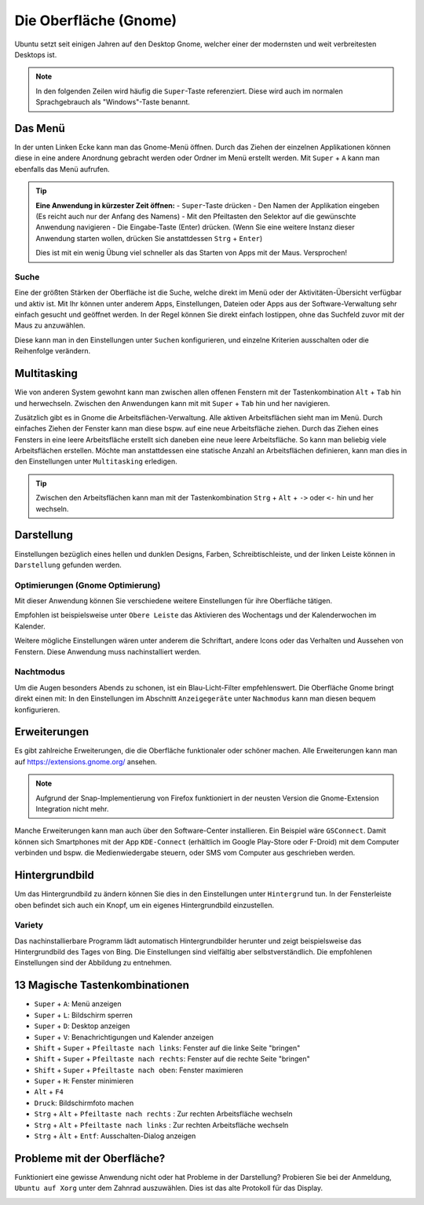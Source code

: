 Die Oberfläche (Gnome)
======================

Ubuntu setzt seit einigen Jahren auf den Desktop Gnome, welcher einer der modernsten und weit verbreitesten Desktops ist.

.. note::
    In den folgenden Zeilen wird häufig die ``Super``-Taste referenziert. Diese wird auch im normalen Sprachgebrauch als "Windows"-Taste benannt.

Das Menü
--------

In der unten Linken Ecke kann man das Gnome-Menü öffnen.
Durch das Ziehen der einzelnen Applikationen können diese in eine andere Anordnung gebracht werden oder Ordner im Menü erstellt werden.
Mit ``Super`` + ``A`` kann man ebenfalls das Menü aufrufen.

.. tip::
    **Eine Anwendung in kürzester Zeit öffnen:**
    - ``Super``-Taste drücken
    - Den Namen der Applikation eingeben (Es reicht auch nur der Anfang des Namens)
    - Mit den Pfeiltasten den Selektor auf die gewünschte Anwendung navigieren
    - Die Eingabe-Taste (Enter) drücken. (Wenn Sie eine weitere Instanz dieser Anwendung starten wollen, drücken Sie anstattdessen ``Strg`` + ``Enter``)

    Dies ist mit ein wenig Übung viel schneller als das Starten von Apps mit der Maus. Versprochen!

Suche
^^^^^
Eine der größten Stärken der Oberfläche ist die Suche, welche direkt im Menü oder der Aktivitäten-Übersicht verfügbar und aktiv ist.
Mit Ihr können unter anderem Apps, Einstellungen, Dateien oder Apps aus der Software-Verwaltung sehr einfach gesucht und geöffnet werden.
In der Regel können Sie direkt einfach lostippen, ohne das Suchfeld zuvor mit der Maus zu anzuwählen.

Diese kann man in den Einstellungen unter ``Suchen`` konfigurieren, und einzelne Kriterien ausschalten oder die Reihenfolge verändern.


Multitasking
------------

Wie von anderen System gewohnt kann man zwischen allen offenen Fenstern mit der Tastenkombination ``Alt`` + ``Tab`` hin und herwechseln.
Zwischen den Anwendungen kann mit mit ``Super`` + ``Tab`` hin und her navigieren.


Zusätzlich gibt es in Gnome die Arbeitsflächen-Verwaltung. Alle aktiven Arbeitsflächen sieht man im Menü. 
Durch einfaches Ziehen der Fenster kann man diese bspw. auf eine neue Arbeitsfläche ziehen. 
Durch das Ziehen eines Fensters in eine leere Arbeitsfläche erstellt sich daneben eine neue leere Arbeitsfläche.
So kann man beliebig viele Arbeitsflächen erstellen.
Möchte man anstattdessen eine statische Anzahl an Arbeitsflächen definieren, kann man dies in den Einstellungen unter ``Multitasking`` erledigen.

.. tip::
    Zwischen den Arbeitsflächen kann man mit der Tastenkombination ``Strg`` + ``Alt`` + ``->`` oder ``<-`` hin und her wechseln.


Darstellung
-----------

Einstellungen bezüglich eines hellen und dunklen Designs, Farben, Schreibtischleiste, und der linken Leiste können in ``Darstellung`` gefunden werden.

Optimierungen (Gnome Optimierung)
^^^^^^^^^^^^^^^^^^^^^^^^^^^^^^^^^
Mit dieser Anwendung können Sie verschiedene weitere Einstellungen für ihre Oberfläche tätigen.

Empfohlen ist beispielsweise unter ``Obere Leiste`` das Aktivieren des Wochentags und der Kalenderwochen im Kalender.

Weitere mögliche Einstellungen wären unter anderem die Schriftart, andere Icons oder das Verhalten und Aussehen von Fenstern.
Diese Anwendung muss nachinstalliert werden.

Nachtmodus
^^^^^^^^^^
Um die Augen besonders Abends zu schonen, ist ein Blau-Licht-Filter empfehlenswert.
Die Oberfläche Gnome bringt direkt einen mit: In den Einstellungen im Abschnitt ``Anzeigegeräte`` unter ``Nachmodus`` kann man diesen bequem konfigurieren.


Erweiterungen
-------------
Es gibt zahlreiche Erweiterungen, die die Oberfläche funktionaler oder schöner machen.
Alle Erweiterungen kann man auf `https://extensions.gnome.org/ <https://extensions.gnome.org/>`_ ansehen.

.. note::
    Aufgrund der Snap-Implementierung von Firefox funktioniert in der neusten Version die Gnome-Extension Integration nicht mehr.

Manche Erweiterungen kann man auch über den Software-Center installieren. Ein Beispiel wäre ``GSConnect``. 
Damit können sich Smartphones mit der App ``KDE-Connect`` (erhältlich im Google Play-Store oder F-Droid) mit dem Computer verbinden und bspw. die Medienwiedergabe steuern,
oder SMS vom Computer aus geschrieben werden.

Hintergrundbild
---------------
Um das Hintergrundbild zu ändern können Sie dies in den Einstellungen unter ``Hintergrund`` tun.
In der Fensterleiste oben befindet sich auch ein Knopf, um ein eigenes Hintergrundbild einzustellen.

Variety
^^^^^^^
Das nachinstallierbare Programm lädt automatisch Hintergrundbilder herunter und zeigt beispielsweise das Hintergrundbild des Tages von Bing.
Die Einstellungen sind vielfältig aber selbstverständlich. Die empfohlenen Einstellungen sind der Abbildung zu entnehmen.

.. image:: images/variety_settings.png


13 Magische Tastenkombinationen
-------------------------------

- ``Super`` + ``A``: Menü anzeigen
- ``Super`` + ``L``: Bildschirm sperren
- ``Super`` + ``D``: Desktop anzeigen
- ``Super`` + ``V``: Benachrichtigungen und Kalender anzeigen
- ``Shift`` + ``Super`` + ``Pfeiltaste nach links``: Fenster auf die linke Seite "bringen"
- ``Shift`` + ``Super`` + ``Pfeiltaste nach rechts``: Fenster auf die rechte Seite "bringen"
- ``Shift`` + ``Super`` + ``Pfeiltaste nach oben``: Fenster maximieren
- ``Super`` + ``H``: Fenster minimieren
- ``Alt`` + ``F4``
- ``Druck``: Bildschirmfoto machen
- ``Strg`` + ``Alt`` + ``Pfeiltaste nach rechts`` : Zur rechten Arbeitsfläche wechseln
- ``Strg`` + ``Alt`` + ``Pfeiltaste nach links`` : Zur rechten Arbeitsfläche wechseln
- ``Strg`` + ``Àlt`` + ``Entf``: Ausschalten-Dialog anzeigen

Probleme mit der Oberfläche?
----------------------------
Funktioniert eine gewisse Anwendung nicht oder hat Probleme in der Darstellung?
Probieren Sie bei der Anmeldung, ``Ubuntu auf Xorg`` unter dem Zahnrad auszuwählen.
Dies ist das alte Protokoll für das Display.

.. image:: images/anmeldebidlschirm_gnome.png